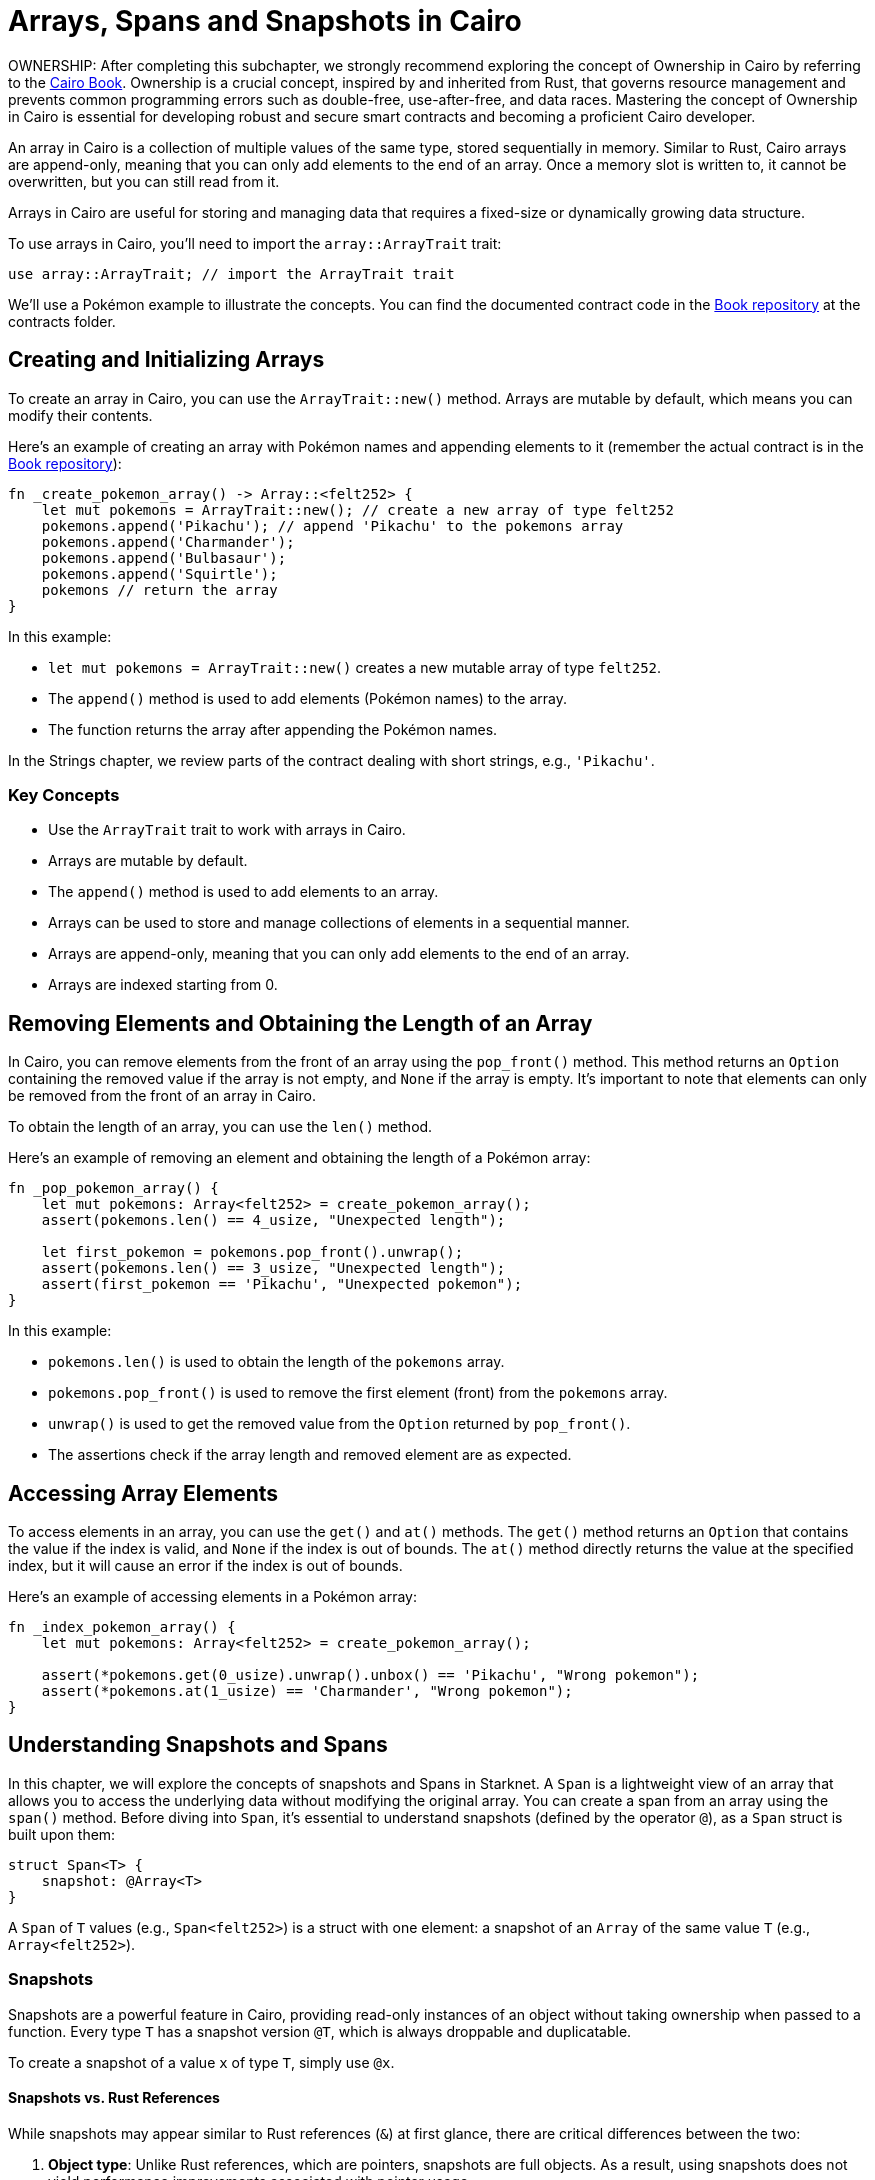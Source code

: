 [id="arrays"]

= Arrays, Spans and Snapshots in Cairo

====
OWNERSHIP: After completing this subchapter, we strongly recommend exploring the concept of Ownership in Cairo by referring to the https://cairo-book.github.io/ch03-00-understanding-ownership.html[Cairo Book]. Ownership is a crucial concept, inspired by and inherited from Rust, that governs resource management and prevents common programming errors such as double-free, use-after-free, and data races. Mastering the concept of Ownership in Cairo is essential for developing robust and secure smart contracts and becoming a proficient Cairo developer.
====

An array in Cairo is a collection of multiple values of the same type, stored sequentially in memory. Similar to Rust, Cairo arrays are append-only, meaning that you can only add elements to the end of an array. Once a memory slot is written to, it cannot be overwritten, but you can still read from it.

Arrays in Cairo are useful for storing and managing data that requires a fixed-size or dynamically growing data structure. 

To use arrays in Cairo, you'll need to import the `array::ArrayTrait` trait:

[source, rust]
----
use array::ArrayTrait; // import the ArrayTrait trait
----

We'll use a Pokémon example to illustrate the concepts. You can find the documented contract code in the https://github.com/starknet-edu/starknetbook/blob/main/chapters/modules/chapter_2/pages/contracts/src/pokemon_array.cairo[Book repository] at the contracts folder.

== Creating and Initializing Arrays

To create an array in Cairo, you can use the `ArrayTrait::new()` method. Arrays are mutable by default, which means you can modify their contents.

Here's an example of creating an array with Pokémon names and appending elements to it (remember the actual contract is in the https://github.com/starknet-edu/starknetbook/blob/main/chapters/book/modules/chapter_2/pages/contracts/src/pokemon_array.cairo[Book repository]):

[source, rust]
----
fn _create_pokemon_array() -> Array::<felt252> {
    let mut pokemons = ArrayTrait::new(); // create a new array of type felt252
    pokemons.append('Pikachu'); // append 'Pikachu' to the pokemons array
    pokemons.append('Charmander');
    pokemons.append('Bulbasaur');
    pokemons.append('Squirtle');
    pokemons // return the array
}
----

In this example:

* `let mut pokemons = ArrayTrait::new()` creates a new mutable array of type `felt252`.
* The `append()` method is used to add elements (Pokémon names) to the array.
* The function returns the array after appending the Pokémon names.

In the Strings chapter, we review parts of the contract dealing with short strings, e.g., `'Pikachu'`.

=== Key Concepts

* Use the `ArrayTrait` trait to work with arrays in Cairo.
* Arrays are mutable by default.
* The `append()` method is used to add elements to an array.
* Arrays can be used to store and manage collections of elements in a sequential manner.
* Arrays are append-only, meaning that you can only add elements to the end of an array.
* Arrays are indexed starting from 0.

== Removing Elements and Obtaining the Length of an Array

In Cairo, you can remove elements from the front of an array using the `pop_front()` method. This method returns an `Option` containing the removed value if the array is not empty, and `None` if the array is empty. It's important to note that elements can only be removed from the front of an array in Cairo.

To obtain the length of an array, you can use the `len()` method.

Here's an example of removing an element and obtaining the length of a Pokémon array:

[source, rust]
----
fn _pop_pokemon_array() {
    let mut pokemons: Array<felt252> = create_pokemon_array();
    assert(pokemons.len() == 4_usize, "Unexpected length");

    let first_pokemon = pokemons.pop_front().unwrap();
    assert(pokemons.len() == 3_usize, "Unexpected length");
    assert(first_pokemon == 'Pikachu', "Unexpected pokemon");
}
----

In this example:

* `pokemons.len()` is used to obtain the length of the `pokemons` array.
* `pokemons.pop_front()` is used to remove the first element (front) from the `pokemons` array.
* `unwrap()` is used to get the removed value from the `Option` returned by `pop_front()`.
* The assertions check if the array length and removed element are as expected.


== Accessing Array Elements

To access elements in an array, you can use the `get()` and `at()` methods. The `get()` method returns an `Option` that contains the value if the index is valid, and `None` if the index is out of bounds. The `at()` method directly returns the value at the specified index, but it will cause an error if the index is out of bounds.

Here's an example of accessing elements in a Pokémon array:

[source, rust]
----
fn _index_pokemon_array() {
    let mut pokemons: Array<felt252> = create_pokemon_array();

    assert(*pokemons.get(0_usize).unwrap().unbox() == 'Pikachu', "Wrong pokemon");
    assert(*pokemons.at(1_usize) == 'Charmander', "Wrong pokemon");
}
----

== Understanding Snapshots and Spans

In this chapter, we will explore the concepts of snapshots and Spans in Starknet. A `Span` is a lightweight view of an array that allows you to access the underlying data without modifying the original array. You can create a span from an array using the `span()` method. Before diving into `Span`, it's essential to understand snapshots (defined by the operator `@`), as a `Span` struct is built upon them:

[source, rust]
----
struct Span<T> {
    snapshot: @Array<T>
}
----

A `Span` of `T` values (e.g., `Span<felt252>`) is a struct with one element: a snapshot of an `Array` of the same value `T` (e.g., `Array<felt252>`).

=== Snapshots

Snapshots are a powerful feature in Cairo, providing read-only instances of an object without taking ownership when passed to a function. Every type `T` has a snapshot version `@T`, which is always droppable and duplicatable.

To create a snapshot of a value `x` of type `T`, simply use `@x`.

==== Snapshots vs. Rust References

While snapshots may appear similar to Rust references (`&`) at first glance, there are critical differences between the two:

1. **Object type**: Unlike Rust references, which are pointers, snapshots are full objects. As a result, using snapshots does not yield performance improvements associated with pointer usage.
2. **Object immutability**: When an object is modified after creating a snapshot, the snapshot remains unaffected. This behavior contrasts with Rust references, which reflect changes to the underlying object.

==== Practical Usage of Snapshots

Snapshots have various use cases, particularly when working with arrays and data structures in Cairo. Here are some practical examples of how snapshots can be beneficial:

* **Preserving original data**: When writing a function that accepts an array and returns the sum of the first two elements, you might not want to modify the original array. In this case, using a snapshot of the array as a parameter instead of the actual array allows you to preserve the original data.
* **Immutable data views**: If you take a snapshot of an array and then add a value to the original array, the snapshot will remain unaffected, maintaining the original values without the newly added value. This feature is useful when you need an immutable view of the data at a specific point in time.
* **Read-only instances**: Some functions, such as `Array::get` and `Array::at`, require a snapshot of the object instead of the object itself. By using snapshots, you can create read-only instances that do not take ownership of the object when invoking the function. This approach is helpful when you need to access data without modifying the underlying data structure.

In summary, snapshots enable developers to work with data more efficiently, offering a way to preserve original data, create immutable views, and access read-only instances without modifying the original object.

=== Spans

Spans provide a convenient way to work with arrays without modifying the original array or worrying about ownership. To use spans, you must import the `array::SpanTrait` trait:

[source, rust]
----
use array::SpanTrait;
----

Consider the following example, which demonstrates how to access elements in a Pokémon span:

[source, rust]
----
fn _index_pokemon_span() {
    let pokemons_span: Span<felt252> = create_pokemon_array().span();

    assert(*pokemons_span.get(2_usize).unwrap().unbox() == 'Bulbasaur', "Wrong pokemon");
    assert(*pokemons_span.at(3_usize) == 'Squirtle', "Wrong pokemon");
}
----

Both functions `get` and `at` from the `SpanTrait` expect the use of a snapshot. If the Pokémon contract used `pokemons.at(1_usize)` instead of a snapshot, `*pokemons.at(1_usize)`, the compiler would return an error:

[source, rust]
----
error: Plugin diagnostic: Unexpected argument type. Expected: "@core::felt252", found: "core::felt252".
 --> pokemon_array.cairo:41:40
        assert(pokemons.at(1_usize) == "Charmander", "Wrong pokemon");
                                       ^**********^
----

In this case, the `at` method expected a snapshot (`@core::felt252`) rather than the actual value (`core::felt252`).

To avoid such errors and write efficient smart contracts, Cairo developers should have a thorough understanding of ownership, which is inspired by Rust. Refer to the https://cairo-book.github.io/ch03-00-understanding-ownership.html[Cairo Book] for more information on this topic.


== Conclusion and Summary

In this chapter, we delved into the world of arrays in Cairo, using Pokémon as an example to make the concepts more approachable and fun. We've learned how to create arrays, add elements, remove elements, and obtain the length of an array. To quickly recap, here's what we covered:

* *Create an array*: Use `ArrayTrait::new()` to create a new mutable array of a specific type.
* *Add elements*: Use the `append()` method to add elements to an array. Remember, Cairo arrays are append-only.
* *Remove elements*: In Cairo, you can only remove elements from the front of an array. Use the `pop_front()` method, which returns an `Option` containing the removed value or `None` if the array is empty.
* *Obtain array length*: Use the `len()` method to get the length of an array.
* *Access elements*: Use the `get()` and `at()` methods to access elements in an array. The `get()` method returns an `Option` that contains the value if the index is valid, and `None` if the index is out of bounds. The `at()` method directly returns the value at the specified index, but it will cause an error if the index is out of bounds.

In the following subchapter we will test our assertions in the Pokemon contract by deploying it to the Starknet testnet. This is the worst way to test a contract, but it is the only way to test it with our current knowledge. In the next chapter we will review the Protostar and Cairo testing framework, which will allow us to test our contracts locally.

[NOTE]
====
The Book is a community-driven effort created for the community.

* If you've learned something, or not, please take a moment to provide feedback through https://a.sprig.com/WTRtdlh2VUlja09lfnNpZDo4MTQyYTlmMy03NzdkLTQ0NDEtOTBiZC01ZjAyNDU0ZDgxMzU=[this 3-question survey].
* If you discover any errors or have additional suggestions, don't hesitate to open an https://github.com/starknet-edu/starknetbook/issues[issue on our GitHub repository].
====

== Contributing

[quote, The Starknet Community]
____
*Unleash Your Passion to Perfect StarknetBook*

StarknetBook is a work in progress, and your passion, expertise, and unique insights can help transform it into something truly exceptional. Don't be afraid to challenge the status quo or break the Book! Together, we can create an invaluable resource that empowers countless others.

Embrace the excitement of contributing to something bigger than ourselves. If you see room for improvement, seize the opportunity! Check out our https://github.com/starknet-edu/starknetbook/blob/main/CONTRIBUTING.adoc[guidelines] and join our vibrant community. Let's fearlessly build Starknet! 
____
